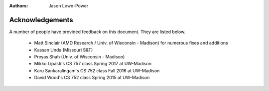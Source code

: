 :authors: Jason Lowe-Power


.. _acknowledgements-chapter:

----------------
Acknowledgements
----------------

A number of people have provided feedback on this document.
They are listed below.

 - Matt Sinclair (AMD Research / Univ. of Wisconsin - Madison) for numerous fixes and additions
 - Kassan Unda (Missouri S&T)
 - Preyas Shah (Univ. of Wisconsin - Madison)
 - Mikko Lipasti's CS 757 class Spring 2017 at UW-Madison
 - Karu Sankaralingam's CS 752 class Fall 2016 at UW-Madison
 - David Wood's CS 752 class Spring 2015 at UW-Madison
